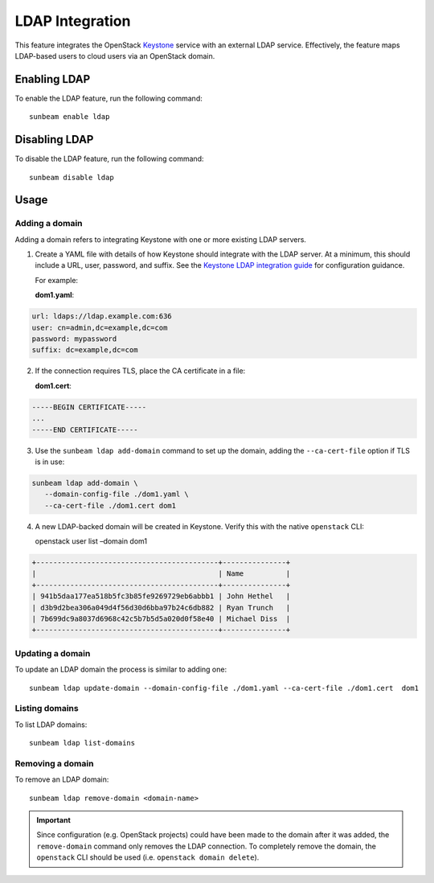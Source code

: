 LDAP Integration
================

This feature integrates the OpenStack
`Keystone <https://docs.openstack.org/keystone>`__ service with an
external LDAP service. Effectively, the feature maps LDAP-based users to
cloud users via an OpenStack domain.

Enabling LDAP
-------------

To enable the LDAP feature, run the following command:

::

   sunbeam enable ldap

Disabling LDAP
--------------

To disable the LDAP feature, run the following command:

::

   sunbeam disable ldap

Usage
-----

Adding a domain
~~~~~~~~~~~~~~~

Adding a domain refers to integrating Keystone with one or more existing
LDAP servers.

1. Create a YAML file with details of how Keystone should integrate with
   the LDAP server. At a minimum, this should include a URL, user,
   password, and suffix. See the `Keystone LDAP integration
   guide <https://docs.openstack.org/keystone/2023.2/admin/configuration.html#integrate-identity-with-ldap>`__
   for configuration guidance.

   For example:

   **dom1.yaml**:

.. code:: text

       url: ldaps://ldap.example.com:636
       user: cn=admin,dc=example,dc=com
       password: mypassword
       suffix: dc=example,dc=com

2. If the connection requires TLS, place the CA certificate in a file:

   **dom1.cert**:

.. code:: text

       -----BEGIN CERTIFICATE-----
       ...
       -----END CERTIFICATE-----

3. Use the ``sunbeam ldap add-domain`` command to set up the domain,
   adding the ``--ca-cert-file`` option if TLS is in use:

.. code:: text

       sunbeam ldap add-domain \
          --domain-config-file ./dom1.yaml \
          --ca-cert-file ./dom1.cert dom1

4. A new LDAP-backed domain will be created in Keystone. Verify this
   with the native ``openstack`` CLI:

   openstack user list –domain dom1

.. code:: text

       +-------------------------------------------+---------------+
       |                                           | Name          |
       +-------------------------------------------+---------------+
       | 941b5daa177ea518b5fc3b85fe9269729eb6abbb1 | John Hethel   |
       | d3b9d2bea306a049d4f56d30d6bba97b24c6db882 | Ryan Trunch   |
       | 7b699dc9a8037d6968c42c5b7b5d5a020d0f58e40 | Michael Diss  |
       +-------------------------------------------+---------------+

Updating a domain
~~~~~~~~~~~~~~~~~

To update an LDAP domain the process is similar to adding one:

::

   sunbeam ldap update-domain --domain-config-file ./dom1.yaml --ca-cert-file ./dom1.cert  dom1

Listing domains
~~~~~~~~~~~~~~~

To list LDAP domains:

::

   sunbeam ldap list-domains

Removing a domain
~~~~~~~~~~~~~~~~~

To remove an LDAP domain:

::

   sunbeam ldap remove-domain <domain-name>

.. important::
   Since configuration (e.g. OpenStack projects) could have been made to the
   domain after it was added, the ``remove-domain`` command only removes the
   LDAP connection. To completely remove the domain, the ``openstack`` CLI
   should be used (i.e. ``openstack domain delete``).
